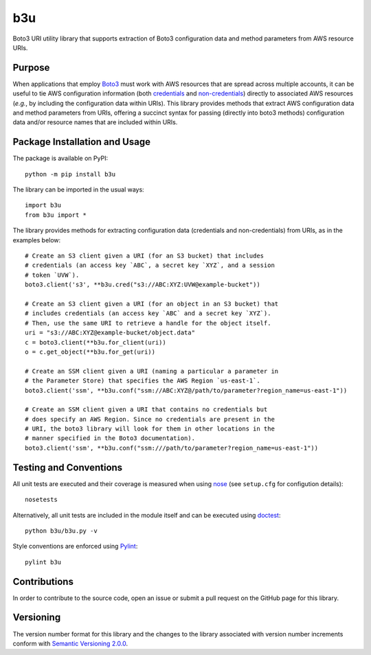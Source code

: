 ===
b3u
===

Boto3 URI utility library that supports extraction of Boto3 configuration data and method parameters from AWS resource URIs.

|pypi| |travis| |coveralls|

.. |pypi| image:: https://badge.fury.io/py/b3u.svg
   :target: https://badge.fury.io/py/b3u
   :alt: PyPI version and link.

.. |travis| image:: https://travis-ci.com/nthparty/b3u.svg?branch=main
   :target: https://travis-ci.com/nthparty/b3u

.. |coveralls| image:: https://coveralls.io/repos/github/nthparty/blooms/badge.svg?branch=main
   :target: https://coveralls.io/github/nthparty/b3u?branch=main

Purpose
-------
When applications that employ `Boto3 <https://boto3.readthedocs.io>`_ must work with AWS resources that are spread across multiple accounts, it can be useful to tie AWS configuration information (both `credentials <https://boto3.amazonaws.com/v1/documentation/api/latest/guide/credentials.html>`_ and `non-credentials <https://boto3.amazonaws.com/v1/documentation/api/latest/guide/configuration.html>`_) directly to associated AWS resources (*e.g.*, by including the configuration data within URIs). This library provides methods that extract AWS configuration data and method parameters from URIs, offering a succinct syntax for passing (directly into boto3 methods) configuration data and/or resource names that are included within URIs.

Package Installation and Usage
------------------------------
The package is available on PyPI::

    python -m pip install b3u

The library can be imported in the usual ways::

    import b3u
    from b3u import *

The library provides methods for extracting configuration data (credentials and non-credentials) from URIs, as in the examples below::

    # Create an S3 client given a URI (for an S3 bucket) that includes
    # credentials (an access key `ABC`, a secret key `XYZ`, and a session
    # token `UVW`).
    boto3.client('s3', **b3u.cred("s3://ABC:XYZ:UVW@example-bucket"))

    # Create an S3 client given a URI (for an object in an S3 bucket) that
    # includes credentials (an access key `ABC` and a secret key `XYZ`).
    # Then, use the same URI to retrieve a handle for the object itself.
    uri = "s3://ABC:XYZ@example-bucket/object.data"
    c = boto3.client(**b3u.for_client(uri))
    o = c.get_object(**b3u.for_get(uri))

    # Create an SSM client given a URI (naming a particular a parameter in
    # the Parameter Store) that specifies the AWS Region `us-east-1`.
    boto3.client('ssm', **b3u.conf("ssm://ABC:XYZ@/path/to/parameter?region_name=us-east-1"))

    # Create an SSM client given a URI that contains no credentials but
    # does specify an AWS Region. Since no credentials are present in the
    # URI, the boto3 library will look for them in other locations in the
    # manner specified in the Boto3 documentation).
    boto3.client('ssm', **b3u.conf("ssm:///path/to/parameter?region_name=us-east-1"))

Testing and Conventions
-----------------------
All unit tests are executed and their coverage is measured when using `nose <https://nose.readthedocs.io/>`_ (see ``setup.cfg`` for configution details)::

    nosetests

Alternatively, all unit tests are included in the module itself and can be executed using `doctest <https://docs.python.org/3/library/doctest.html>`_::

    python b3u/b3u.py -v

Style conventions are enforced using `Pylint <https://www.pylint.org/>`_::

    pylint b3u

Contributions
-------------
In order to contribute to the source code, open an issue or submit a pull request on the GitHub page for this library.

Versioning
----------
The version number format for this library and the changes to the library associated with version number increments conform with `Semantic Versioning 2.0.0 <https://semver.org/#semantic-versioning-200>`_.
